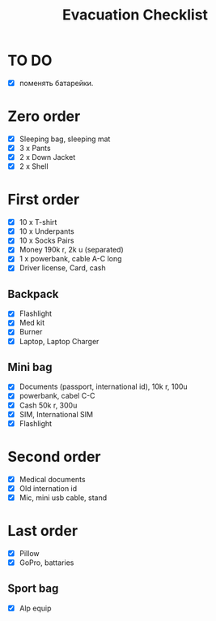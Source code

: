 :PROPERTIES:
:ID:       559616a4-1c30-4792-96b3-51cfb046be55
:END:
#+title: Evacuation Checklist

* TO DO
- [X] поменять батарейки.

* Zero order
- [X] Sleeping bag, sleeping mat
- [X] 3 x Pants
- [X] 2 x Down Jacket
- [X] 2 x Shell

* First order
- [X] 10 x T-shirt
- [X] 10 x Underpants
- [X] 10 x Socks Pairs
- [X] Money 190k r, 2k u (separated)
- [X] 1 x powerbank, cable A-C long
- [X] Driver license, Card, cash

** Backpack
- [X] Flashlight
- [X] Med kit
- [X] Burner
- [X] Laptop, Laptop Charger

** Mini bag
- [X] Documents (passport, international id), 10k r, 100u
- [X] powerbank, cabel C-C
- [X] Cash 50k r, 300u
- [X] SIM, International SIM
- [X] Flashlight

* Second order
- [X] Medical documents
- [X] Old internation id
- [X] Mic, mini usb cable, stand

* Last order
- [X] Pillow
- [X] GoPro, battaries
** Sport bag
- [X] Alp equip
